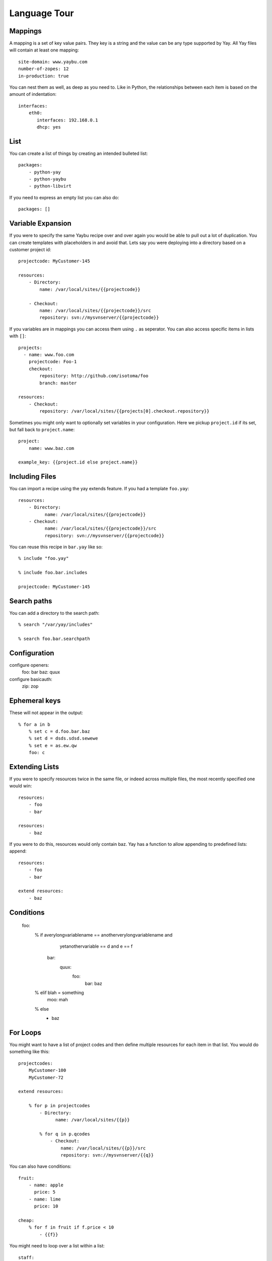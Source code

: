 Language Tour
=============

Mappings
~~~~~~~~

A mapping is a set of key value pairs. They key is a string and the value
can be any type supported by Yay. All Yay files will contain at least one
mapping::

    site-domain: www.yaybu.com
    number-of-zopes: 12
    in-production: true

You can nest them as well, as deep as you need to. Like in Python, the
relationships between each item is based on the amount of indentation::

    interfaces:
        eth0:
           interfaces: 192.168.0.1
           dhcp: yes

List
~~~~

You can create a list of things by creating an intended bulleted list::

    packages:
        - python-yay
        - python-yaybu
        - python-libvirt

If you need to express an empty list you can also do::

    packages: []

Variable Expansion
~~~~~~~~~~~~~~~~~~

If you were to specify the same Yaybu recipe over and over again you would
be able to pull out a lot of duplication. You can create templates with
placeholders in and avoid that. Lets say you were deploying into
a directory based on a customer project id::

    projectcode: MyCustomer-145

    resources:
        - Directory:
            name: /var/local/sites/{{projectcode}}

        - Checkout:
            name: /var/local/sites/{{projectcode}}/src
            repository: svn://mysvnserver/{{projectcode}}

If you variables are in mappings you can access them using ``.`` as seperator.
You can also access specific items in lists with ``[]``::

    projects:
      - name: www.foo.com
        projectcode: Foo-1
        checkout:
            repository: http://github.com/isotoma/foo
            branch: master

    resources:
        - Checkout:
            repository: /var/local/sites/{{projects[0].checkout.repository}}

Sometimes you might only want to optionally set variables in your
configuration. Here we pickup ``project.id`` if its set, but fall back
to ``project.name``::

    project:
        name: www.baz.com

    example_key: {{project.id else project.name}}

Including Files
~~~~~~~~~~~~~~~

You can import a recipe using the yay extends feature. If you had a template
``foo.yay``::

    resources:
        - Directory:
              name: /var/local/sites/{{projectcode}}
        - Checkout:
              name: /var/local/sites/{{projectcode}}/src
              repository: svn://mysvnserver/{{projectcode}}

You can reuse this recipe in ``bar.yay`` like so::

    % include "foo.yay"

    % include foo.bar.includes

    projectcode: MyCustomer-145


Search paths
~~~~~~~~~~~~

You can add a directory to the search path::

    % search "/var/yay/includes"

    % search foo.bar.searchpath

Configuration
~~~~~~~~~~~~~

configure openers:
    foo: bar
    baz: quux

configure basicauth:
    zip: zop

Ephemeral keys
~~~~~~~~~~~~~~

These will not appear in the output::

    % for a in b
        % set c = d.foo.bar.baz
        % set d = dsds.sdsd.sewewe
        % set e = as.ew.qw
        foo: c

Extending Lists
~~~~~~~~~~~~~~~

If you were to specify resources twice in the same file, or indeed across
multiple files, the most recently specified one would win::

    resources:
        - foo
        - bar

    resources:
        - baz

If you were to do this, resources would only contain baz. Yay has a function
to allow appending to predefined lists: append::

    resources:
        - foo
        - bar

    extend resources:
        - baz

Conditions
~~~~~~~~~~

    foo:
        % if averylongvariablename == anotherverylongvariablename and \
            yetanothervariable == d and e == f

          bar:
            quux:
                foo:
                    bar: baz

        % elif blah = something
            moo: mah

        % else
          - baz

For Loops
~~~~~~~~~

You might want to have a list of project codes and then define multiple
resources for each item in that list. You would do something like this::

    projectcodes:
        MyCustomer-100
        MyCustomer-72

    extend resources:

        % for p in projectcodes
            - Directory:
                  name: /var/local/sites/{{p}}

            % for q in p.qcodes
                - Checkout:
                    name: /var/local/sites/{{p}}/src
                    repository: svn://mysvnserver/{{q}}

You can also have conditions::

    fruit:
        - name: apple
          price: 5
        - name: lime
          price: 10

    cheap: 
        % for f in fruit if f.price < 10
            - {{f}}


You might need to loop over a list within a list::

    staff:
      - name: Joe
        devices:
          - macbook
          - iphone

      - name: John
        devices:
          - air
          - iphone

    stuff:
        % for s in staff
            % for d in s.devices
                {{d}}

This will produce a single list that is equivalent to::

    stuff:
      - macbook
      - iphone
      - air
      - iphone

You can use a for against a mapping too - you will iterate over its
keys. A for over a mapping with a condition might look like this::

    fruit:
      # recognised as decimal integers since they look a bit like them
      apple: 5
      lime: 10
      strawberry: 1

    cheap:
        % for f in fruit
           % if fruit[f] < 10 
             {{f}}

That would return a list with apple and strawberry in it. The list will
be sorted alphabetically: mappings are generally unordered but we want
the iteration order to be stable.

Select
~~~~~~

The select statement is a way to have conditions in your configuration.

Lets say ``host.distro`` contains your Ubuntu version and you want to install
difference packages based on the distro. You could do something like::

    packages:
        % select distro
            karmic:
                - python-setuptools
            lucid:
                - python-distribute
                - python-zc.buildout

Function calls
~~~~~~~~~~~~~~

Any sandboxed python function can be called where an expression would exist in a yay statement::

    % set foo = sum(a)
    % for x in range(foo)

Class bindings
~~~~~~~~~~~~~~

Classes can be constructed on-the-fly::

    parts:
        web:
            % create "Compute"
            % Compute
            % create myClass
                foo: bar
                % for x in range(4)
                    baz: x

Classes may have special side-effects, or provide additional data, at runtime.

Macros
~~~~~~

you can define a macro with::

    % macro mymacro
        foo: bar
        baz: {{thing}}

You can then call it later::

    foo:
        % for q in x
            % call mymacro
                thing: {{q}}

